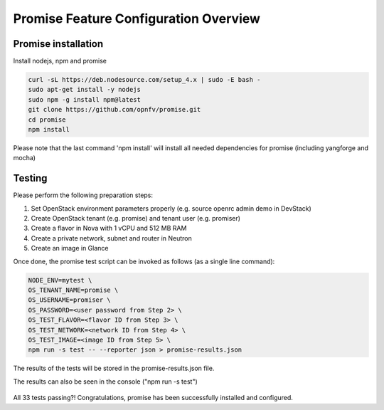 .. This work is licensed under a Creative Commons Attribution 4.0 International License.
.. http://creativecommons.org/licenses/by/4.0

Promise Feature Configuration Overview
======================================

Promise installation
--------------------

Install nodejs, npm and promise

.. code-block:: bash

    curl -sL https://deb.nodesource.com/setup_4.x | sudo -E bash -
    sudo apt-get install -y nodejs
    sudo npm -g install npm@latest
    git clone https://github.com/opnfv/promise.git
    cd promise
    npm install

Please note that the last command 'npm install' will install all needed dependencies
for promise (including yangforge and mocha)

Testing
-------
Please perform the following preparation steps:

1. Set OpenStack environment parameters properly (e.g. source openrc admin demo
   in DevStack)
2. Create OpenStack tenant (e.g. promise) and tenant user (e.g. promiser)
3. Create a flavor in Nova with 1 vCPU and 512 MB RAM
4. Create a private network, subnet and router in Neutron
5. Create an image in Glance

Once done, the promise test script can be invoked as follows (as a single line
command):

.. code-block:: bash

   NODE_ENV=mytest \
   OS_TENANT_NAME=promise \
   OS_USERNAME=promiser \
   OS_PASSWORD=<user password from Step 2> \
   OS_TEST_FLAVOR=<flavor ID from Step 3> \
   OS_TEST_NETWORK=<network ID from Step 4> \
   OS_TEST_IMAGE=<image ID from Step 5> \
   npm run -s test -- --reporter json > promise-results.json

The results of the tests will be stored in the promise-results.json file.

The results can also be seen in the console ("npm run -s test")

.. figure:: @PROJECT_PATH@/configguide/images/screenshot_promise.png
   :name: figure1
   :width: 90%

All 33 tests passing?!
Congratulations, promise has been successfully installed and configured.
